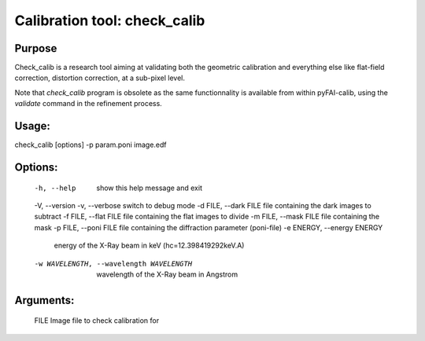 Calibration tool: check_calib
=============================

Purpose
-------

Check_calib is a research tool aiming at validating both the geometric
calibration and everything else like flat-field correction, distortion
correction, at a sub-pixel level.

Note that `check_calib` program is obsolete as the same functionnality is
available from within pyFAI-calib, using the `validate` command in the
refinement process.

Usage:
------

check_calib [options] -p param.poni image.edf

Options:
--------

  -h, --help            show this help message and exit
  -V, --version
  -v, --verbose         switch to debug mode
  -d FILE, --dark FILE  file containing the dark images to subtract
  -f FILE, --flat FILE  file containing the flat images to divide
  -m FILE, --mask FILE  file containing the mask
  -p FILE, --poni FILE  file containing the diffraction parameter (poni-file)
  -e ENERGY, --energy ENERGY
                        energy of the X-Ray beam in keV (hc=12.398419292keV.A)
  -w WAVELENGTH, --wavelength WAVELENGTH
                        wavelength of the X-Ray beam in Angstrom

Arguments:
----------
  FILE                  Image file to check calibration for
